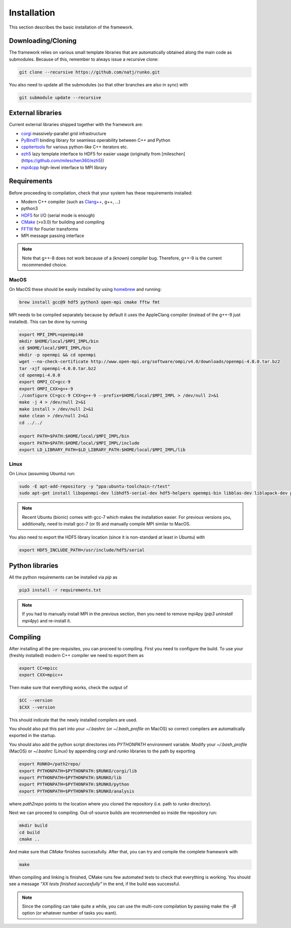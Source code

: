 Installation
############

This section describes the basic installation of the framework.


Downloading/Cloning
===================

The framework relies on various small template libraries that are automatically obtained along the main code as submodules. Because of this, remember to always issue a recursive clone:

.. code-block:: bash

   git clone --recursive https://github.com/natj/runko.git

You also need to update all the submodules (so that other branches are also in sync) with

.. code-block:: bash

   git submodule update --recursive

External libraries
==================

Current external libraries shipped together with the framework are:

* `corgi <https://github.com/natj/corgi>`_ massively-parallel grid infrastructure
* `PyBind11 <https://github.com/pybind/pybind11>`_ binding library for seamless operability between C++ and Python
* `cppitertools <https://github.com/ryanhaining/cppitertools>`_ for various python-like C++ iterators etc.
* `ezh5 <https://github.com/natj/ezh5>`_ lazy template interface to HDF5 for easier usage (originally from [mileschen](https://github.com/mileschen360/ezh5))
* `mpi4cpp <https://github.com/natj/mpi4cpp>`_ high-level interface to MPI library


Requirements
============

Before proceeding to compilation, check that your system has these requirements installed:

* Modern C++ compiler (such as `Clang++ <https://clang.llvm.org/>`_, g++, ...)
* python3 
* `HDF5 <https://support.hdfgroup.org/HDF5/>`_ for I/O (serial mode is enough)
* `CMake <https://cmake.org/>`_ (>v3.0) for building and compiling
* `FFTW <http://www.fftw.org/>`_ for Fourier transforms
* MPI message passing interface


.. note::

    Note that g++-8 does not work because of a (known) compiler bug. Therefore, g++-9 is the current recommended choice.


MacOS
-----

On MacOS these should be easily installed by using `homebrew <https://brew.sh/>`_ and running:

.. code-block:: bash

   brew install gcc@9 hdf5 python3 open-mpi cmake fftw fmt

MPI needs to be compiled separately because by default it uses the AppleClang compiler (instead of the g++-9 just installed). This can be done by running

.. code-block:: bash

   export MPI_IMPL=openmpi40
   mkdir $HOME/local/$MPI_IMPL/bin
   cd $HOME/local/$MPI_IMPL/bin
   mkdir -p openmpi && cd openmpi
   wget --no-check-certificate http://www.open-mpi.org/software/ompi/v4.0/downloads/openmpi-4.0.0.tar.bz2
   tar -xjf openmpi-4.0.0.tar.bz2
   cd openmpi-4.0.0
   export OMPI_CC=gcc-9
   export OMPI_CXX=g++-9
   ./configure CC=gcc-9 CXX=g++-9 --prefix=$HOME/local/$MPI_IMPL > /dev/null 2>&1
   make -j 4 > /dev/null 2>&1
   make install > /dev/null 2>&1
   make clean > /dev/null 2>&1
   cd ../../

   export PATH=$PATH:$HOME/local/$MPI_IMPL/bin
   export PATH=$PATH:$HOME/local/$MPI_IMPL/include
   export LD_LIBRARY_PATH=$LD_LIBRARY_PATH:$HOME/local/$MPI_IMPL/lib



Linux
-----

On Linux (assuming Ubuntu) run:

.. code-block:: bash

   sudo -E apt-add-repository -y "ppa:ubuntu-toolchain-r/test"
   sudo apt-get install libopenmpi-dev libhdf5-serial-dev hdf5-helpers openmpi-bin libblas-dev liblapack-dev python3 python3-pip

.. note::

   Recent Ubuntu (bionic) comes with gcc-7 which makes the installation easier. For previous versions you, additionally, need to install gcc-7 (or 9) and manually compile MPI similar to MacOS.

You also need to export the HDF5 library location (since it is non-standard at least in Ubuntu) with

.. code-block:: bash

   export HDF5_INCLUDE_PATH=/usr/include/hdf5/serial



Python libraries
================

All the python requirements can be installed via `pip` as

.. code-block:: bash

   pip3 install -r requirements.txt

.. note::

    If you had to manually install MPI in the previous section, then you need to remove mpi4py (`pip3 uninstall mpi4py`) and re-install it.



Compiling
=========

After installing all the pre-requisites, you can proceed to compiling. First you need to configure the build. To use your (freshly installed) modern C++ compiler we need to export them as

.. code-block:: bash

   export CC=mpicc
   export CXX=mpic++

Then make sure that everything works, check the output of

.. code-block:: bash

   $CC --version
   $CXX --version

This should indicate that the newly installed compilers are used.


You should also put this part into your `~/.bashrc` (or `~/.bash_profile` on MacOS) so correct compilers are automatically exported in the startup.

You should also add the python script directories into `PYTHONPATH` environment variable. Modify your `~/.bash_profile` (MacOS) or `~/.bashrc` (Linux) by appending `corgi` and `runko` libraries to the path by exporting

.. code-block:: bash

   export RUNKO=/path2repo/
   export PYTHONPATH=$PYTHONPATH:$RUNKO/corgi/lib
   export PYTHONPATH=$PYTHONPATH:$RUNKO/lib
   export PYTHONPATH=$PYTHONPATH:$RUNKO/python
   export PYTHONPATH=$PYTHONPATH:$RUNKO/analysis


where `path2repo` points to the location where you cloned the repository (i.e. path to `runko` directory).


Next we can proceed to compiling. Out-of-source builds are recommended so inside the repository run:

.. code-block:: bash

   mkdir build
   cd build
   cmake ..

And make sure that `CMake` finishes successfully. After that, you can try and compile the complete framework with

.. code-block:: bash

   make

When compiling and linking is finished, CMake runs few automated tests to check that everything is working. You should see a message *"XX tests finished succesfully"* in the end, if the build was successful.


.. note::

    Since the compiling can take quite a while, you can use the multi-core compilation by passing make the `-j8` option (or whatever number of tasks you want).


